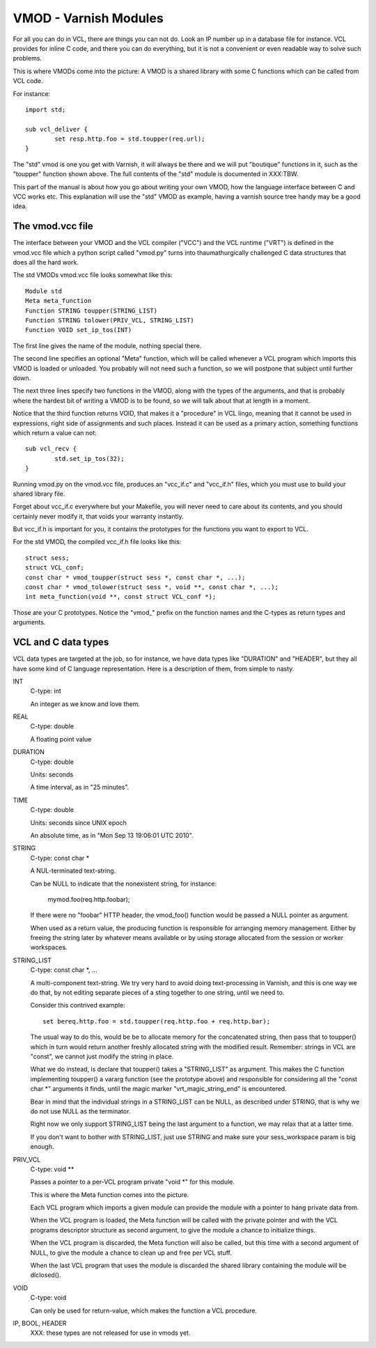 %%%%%%%%%%%%%%%%%%%%%%
VMOD - Varnish Modules
%%%%%%%%%%%%%%%%%%%%%%

For all you can do in VCL, there are things you can not do.
Look an IP number up in a database file for instance.
VCL provides for inline C code, and there you can do everything,
but it is not a convenient or even readable way to solve such
problems.

This is where VMODs come into the picture:   A VMOD is a shared
library with some C functions which can be called from VCL code.

For instance::

	import std;

	sub vcl_deliver {
		set resp.http.foo = std.toupper(req.url);
	}

The "std" vmod is one you get with Varnish, it will always be there
and we will put "boutique" functions in it, such as the "toupper"
function shown above.  The full contents of the "std" module is
documented in XXX:TBW.

This part of the manual is about how you go about writing your own
VMOD, how the language interface between C and VCC works etc.  This
explanation will use the "std" VMOD as example, having a varnish
source tree handy may be a good idea.

The vmod.vcc file
=================

The interface between your VMOD and the VCL compiler ("VCC") and the
VCL runtime ("VRT") is defined in the vmod.vcc file which a python
script called "vmod.py" turns into thaumathurgically challenged C
data structures that does all the hard work.

The std VMODs vmod.vcc file looks somewhat like this::

	Module std
	Meta meta_function
	Function STRING toupper(STRING_LIST)
	Function STRING tolower(PRIV_VCL, STRING_LIST)
	Function VOID set_ip_tos(INT)

The first line gives the name of the module, nothing special there.

The second line specifies an optional "Meta" function, which will
be called whenever a VCL program which imports this VMOD is loaded
or unloaded.  You probably will not need such a function, so we will
postpone that subject until further down.

The next three lines specify two functions in the VMOD, along with the
types of the arguments, and that is probably where the hardest bit
of writing a VMOD is to be found, so we will talk about that at length
in a moment.

Notice that the third function returns VOID, that makes it a "procedure"
in VCL lingo, meaning that it cannot be used in expressions, right
side of assignments and such places.  Instead it can be used as a
primary action, something functions which return a value can not::

	sub vcl_recv {
		std.set_ip_tos(32);
	}

Running vmod.py on the vmod.vcc file, produces an "vcc_if.c" and
"vcc_if.h" files, which you must use to build your shared library
file.

Forget about vcc_if.c everywhere but your Makefile, you will never
need to care about its contents, and you should certainly never
modify it, that voids your warranty instantly.

But vcc_if.h is important for you, it contains the prototypes for
the functions you want to export to VCL.

For the std VMOD, the compiled vcc_if.h file looks like this::

	struct sess;
	struct VCL_conf;
	const char * vmod_toupper(struct sess *, const char *, ...);
	const char * vmod_tolower(struct sess *, void **, const char *, ...);
	int meta_function(void **, const struct VCL_conf *);

Those are your C prototypes.  Notice the "vmod\_" prefix on the function
names and the C-types as return types and arguments.

VCL and C data types
====================

VCL data types are targeted at the job, so for instance, we have data
types like "DURATION" and "HEADER", but they all have some kind of C
language representation.  Here is a description of them, from simple
to nasty.

INT
	C-type: int

	An integer as we know and love them.

REAL
	C-type: double

	A floating point value

DURATION
	C-type: double

	Units: seconds

	A time interval, as in "25 minutes".

TIME
	C-type: double

	Units: seconds since UNIX epoch

	An absolute time, as in "Mon Sep 13 19:06:01 UTC 2010".

STRING
	C-type: const char *

	A NUL-terminated text-string.

	Can be NULL to indicate that the nonexistent string, for
	instance:

		mymod.foo(req.http.foobar);

	If there were no "foobar" HTTP header, the vmod_foo()
	function would be passed a NULL pointer as argument.

	When used as a return value, the producing function is
	responsible for arranging memory management.  Either by
	freeing the string later by whatever means available or
	by using storage allocated from the session or worker
	workspaces.

STRING_LIST
	C-type: const char *, ...

	A multi-component text-string.  We try very hard to avoid
	doing text-processing in Varnish, and this is one way we
	do that, by not editing separate pieces of a sting together
	to one string, until we need to.

	Consider this contrived example::

		set bereq.http.foo = std.toupper(req.http.foo + req.http.bar);

	The usual way to do this, would be be to allocate memory for
	the concatenated string, then pass that to toupper() which in
	turn would return another freshly allocated string with the
	modified result.  Remember: strings in VCL are "const", we
	cannot just modify the string in place.

	What we do instead, is declare that toupper() takes a "STRING_LIST"
	as argument.  This makes the C function implementing toupper()
	a vararg function (see the prototype above) and responsible for
	considering all the "const char *" arguments it finds, until the
	magic marker "vrt_magic_string_end" is encountered.

	Bear in mind that the individual strings in a STRING_LIST can be
	NULL, as described under STRING, that is why we do not use NULL
	as the terminator.

	Right now we only support STRING_LIST being the last argument to
	a function, we may relax that at a latter time.

	If you don't want to bother with STRING_LIST, just use STRING
	and make sure your sess_workspace param is big enough.

PRIV_VCL
	C-type: void **

	Passes a pointer to a per-VCL program private "void *" for
	this module.
	
	This is where the Meta function comes into the picture.

	Each VCL program which imports a given module can provide the
	module with a pointer to hang private data from.

	When the VCL program is loaded, the Meta function will be
	called with the private pointer and with the VCL programs
	descriptor structure as second argument, to give the module
	a chance to initialize things.

	When the VCL program is discarded, the Meta function will
	also be called, but this time with a second argument of NULL,
	to give the module a chance to clean up and free per VCL stuff.

	When the last VCL program that uses the module is discarded
	the shared library containing the module will be dlclosed().

VOID
	C-type: void

	Can only be used for return-value, which makes the function a VCL
	procedure.

IP, BOOL, HEADER
	XXX: these types are not released for use in vmods yet.

